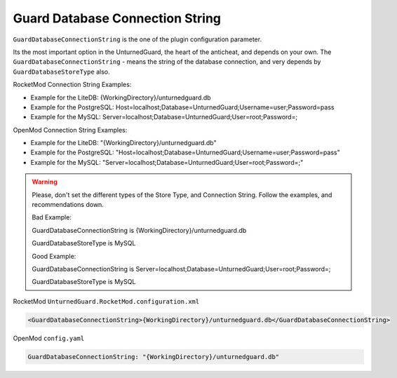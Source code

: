 Guard Database Connection String
================================

``GuardDatabaseConnectionString`` is the one of the plugin configuration parameter.

Its the most important option in the UnturnedGuard, the heart of the anticheat, and depends on your own.
The ``GuardDatabaseConnectionString`` - means the string of the database connection, and very depends by ``GuardDatabaseStoreType`` also.


RocketMod Connection String Examples:

- Example for the LiteDB: {WorkingDirectory}/unturnedguard.db

- Example for the PostgreSQL: Host=localhost;Database=UnturnedGuard;Username=user;Password=pass

- Example for the MySQL: Server=localhost;Database=UnturnedGuard;User=root;Password=;


OpenMod Connection String Examples: 

- Example for the LiteDB: "{WorkingDirectory}/unturnedguard.db"

- Example for the PostgreSQL: "Host=localhost;Database=UnturnedGuard;Username=user;Password=pass"

- Example for the MySQL: "Server=localhost;Database=UnturnedGuard;User=root;Password=;"


.. warning::

    Please, don't set the different types of the Store Type, and Connection String. Follow the examples, and recommendations down.

    Bad Example:

    GuardDatabaseConnectionString is {WorkingDirectory}/unturnedguard.db
    
    GuardDatabaseStoreType is MySQL

    Good Example:

    GuardDatabaseConnectionString is Server=localhost;Database=UnturnedGuard;User=root;Password=;

    GuardDatabaseStoreType is MySQL


RocketMod ``UnturnedGuard.RocketMod.configuration.xml``

.. code-block:: xml

	<GuardDatabaseConnectionString>{WorkingDirectory}/unturnedguard.db</GuardDatabaseConnectionString>


OpenMod ``config.yaml``

.. code-block:: yaml

	GuardDatabaseConnectionString: "{WorkingDirectory}/unturnedguard.db"